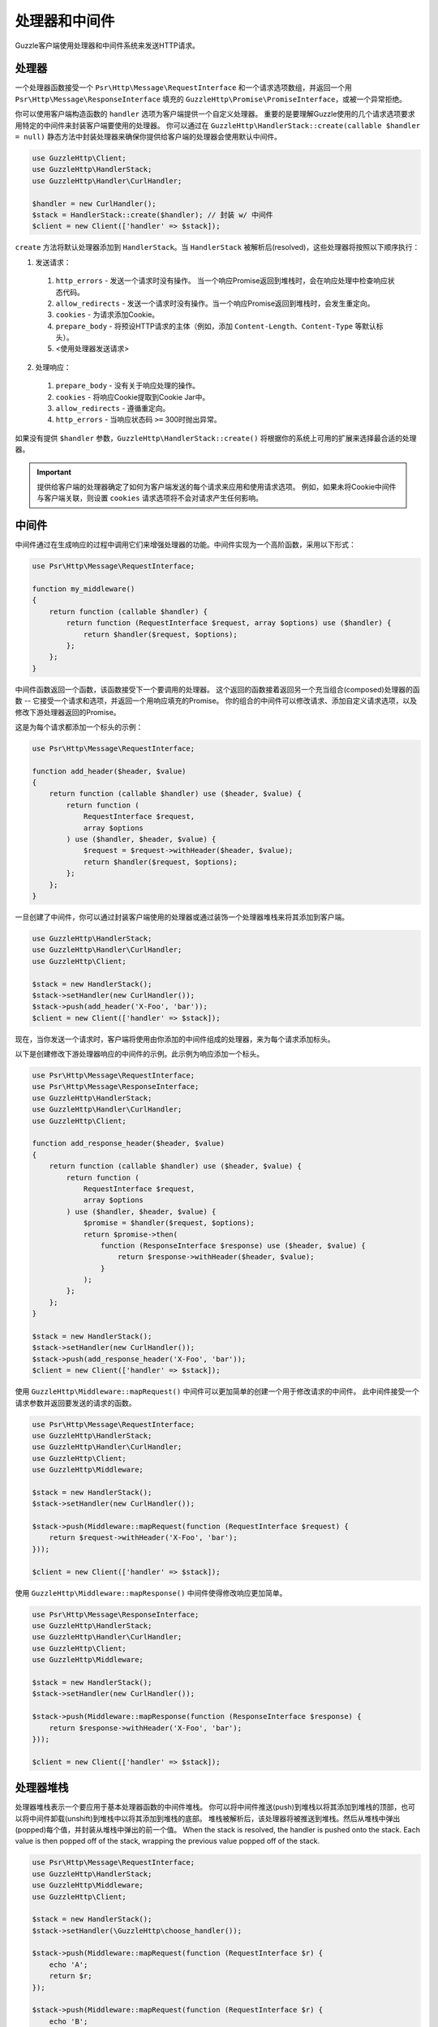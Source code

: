 =======================
处理器和中间件
=======================

Guzzle客户端使用处理器和中间件系统来发送HTTP请求。

处理器
========

一个处理器函数接受一个 ``Psr\Http\Message\RequestInterface``
和一个请求选项数组，并返回一个用 ``Psr\Http\Message\ResponseInterface`` 填充的
``GuzzleHttp\Promise\PromiseInterface``，或被一个异常拒绝。

你可以使用客户端构造函数的 ``handler`` 选项为客户端提供一个自定义处理器。
重要的是要理解Guzzle使用的几个请求选项要求用特定的中间件来封装客户端要使用的处理器。
你可以通过在 ``GuzzleHttp\HandlerStack::create(callable $handler = null)``
静态方法中封装处理器来确保你提供给客户端的处理器会使用默认中间件。

.. code-block:: php

    use GuzzleHttp\Client;
    use GuzzleHttp\HandlerStack;
    use GuzzleHttp\Handler\CurlHandler;

    $handler = new CurlHandler();
    $stack = HandlerStack::create($handler); // 封装 w/ 中间件
    $client = new Client(['handler' => $stack]);

``create`` 方法将默认处理器添加到 ``HandlerStack``。当 ``HandlerStack``
被解析后(resolved)，这些处理器将按照以下顺序执行：

1. 发送请求：

  1. ``http_errors`` - 发送一个请求时没有操作。
     当一个响应Promise返回到堆栈时，会在响应处理中检查响应状态代码。
  2. ``allow_redirects`` - 发送一个请求时没有操作。当一个响应Promise返回到堆栈时，会发生重定向。
  3. ``cookies`` - 为请求添加Cookie。
  4. ``prepare_body`` - 将预设HTTP请求的主体（例如，添加
     ``Content-Length``、``Content-Type`` 等默认标头）。
  5. <使用处理器发送请求>

2. 处理响应：

  1. ``prepare_body`` - 没有关于响应处理的操作。
  2. ``cookies`` - 将响应Cookie提取到Cookie Jar中。
  3. ``allow_redirects`` - 遵循重定向。
  4. ``http_errors`` - 当响应状态码 ``>=`` 300时抛出异常。

如果没有提供 ``$handler`` 参数，``GuzzleHttp\HandlerStack::create()``
将根据你的系统上可用的扩展来选择最合适的处理器。

.. important::

    提供给客户端的处理器确定了如何为客户端发送的每个请求来应用和使用请求选项。
    例如，如果未将Cookie中间件与客户端关联，则设置 ``cookies``
    请求选项将不会对请求产生任何影响。

中间件
==========

中间件通过在生成响应的过程中调用它们来增强处理器的功能。中间件实现为一个高阶函数，采用以下形式：

.. code-block:: php

    use Psr\Http\Message\RequestInterface;

    function my_middleware()
    {
        return function (callable $handler) {
            return function (RequestInterface $request, array $options) use ($handler) {
                return $handler($request, $options);
            };
        };
    }

中间件函数返回一个函数，该函数接受下一个要调用的处理器。
这个返回的函数接着返回另一个充当组合(composed)处理器的函数 --
它接受一个请求和选项，并返回一个用响应填充的Promise。
你的组合的中间件可以修改请求、添加自定义请求选项，以及修改下游处理器返回的Promise。

这是为每个请求都添加一个标头的示例：

.. code-block:: php

    use Psr\Http\Message\RequestInterface;

    function add_header($header, $value)
    {
        return function (callable $handler) use ($header, $value) {
            return function (
                RequestInterface $request,
                array $options
            ) use ($handler, $header, $value) {
                $request = $request->withHeader($header, $value);
                return $handler($request, $options);
            };
        };
    }

一旦创建了中间件，你可以通过封装客户端使用的处理器或通过装饰一个处理器堆栈来将其添加到客户端。

.. code-block:: php

    use GuzzleHttp\HandlerStack;
    use GuzzleHttp\Handler\CurlHandler;
    use GuzzleHttp\Client;

    $stack = new HandlerStack();
    $stack->setHandler(new CurlHandler());
    $stack->push(add_header('X-Foo', 'bar'));
    $client = new Client(['handler' => $stack]);

现在，当你发送一个请求时，客户端将使用由你添加的中间件组成的处理器，来为每个请求添加标头。

以下是创建修改下游处理器响应的中间件的示例。此示例为响应添加一个标头。

.. code-block:: php

    use Psr\Http\Message\RequestInterface;
    use Psr\Http\Message\ResponseInterface;
    use GuzzleHttp\HandlerStack;
    use GuzzleHttp\Handler\CurlHandler;
    use GuzzleHttp\Client;

    function add_response_header($header, $value)
    {
        return function (callable $handler) use ($header, $value) {
            return function (
                RequestInterface $request,
                array $options
            ) use ($handler, $header, $value) {
                $promise = $handler($request, $options);
                return $promise->then(
                    function (ResponseInterface $response) use ($header, $value) {
                        return $response->withHeader($header, $value);
                    }
                );
            };
        };
    }

    $stack = new HandlerStack();
    $stack->setHandler(new CurlHandler());
    $stack->push(add_response_header('X-Foo', 'bar'));
    $client = new Client(['handler' => $stack]);

使用 ``GuzzleHttp\Middleware::mapRequest()`` 中间件可以更加简单的创建一个用于修改请求的中间件。
此中间件接受一个请求参数并返回要发送的请求的函数。

.. code-block:: php

    use Psr\Http\Message\RequestInterface;
    use GuzzleHttp\HandlerStack;
    use GuzzleHttp\Handler\CurlHandler;
    use GuzzleHttp\Client;
    use GuzzleHttp\Middleware;

    $stack = new HandlerStack();
    $stack->setHandler(new CurlHandler());

    $stack->push(Middleware::mapRequest(function (RequestInterface $request) {
        return $request->withHeader('X-Foo', 'bar');
    }));

    $client = new Client(['handler' => $stack]);

使用 ``GuzzleHttp\Middleware::mapResponse()`` 中间件使得修改响应更加简单。

.. code-block:: php

    use Psr\Http\Message\ResponseInterface;
    use GuzzleHttp\HandlerStack;
    use GuzzleHttp\Handler\CurlHandler;
    use GuzzleHttp\Client;
    use GuzzleHttp\Middleware;

    $stack = new HandlerStack();
    $stack->setHandler(new CurlHandler());

    $stack->push(Middleware::mapResponse(function (ResponseInterface $response) {
        return $response->withHeader('X-Foo', 'bar');
    }));

    $client = new Client(['handler' => $stack]);

处理器堆栈
============

处理器堆栈表示一个要应用于基本处理器函数的中间件堆栈。
你可以将中间件推送(push)到堆栈以将其添加到堆栈的顶部，也可以将中间件卸载(unshift)到堆栈中以将其添加到堆栈的底部。
堆栈被解析后，该处理器将被推送到堆栈。然后从堆栈中弹出(popped)每个值，并封装从堆栈中弹出的前一个值。
When the stack is resolved, the handler is pushed onto the stack.
Each value is then popped off of the stack, wrapping the previous value popped off of the
stack.

.. code-block:: php

    use Psr\Http\Message\RequestInterface;
    use GuzzleHttp\HandlerStack;
    use GuzzleHttp\Middleware;
    use GuzzleHttp\Client;

    $stack = new HandlerStack();
    $stack->setHandler(\GuzzleHttp\choose_handler());

    $stack->push(Middleware::mapRequest(function (RequestInterface $r) {
        echo 'A';
        return $r;
    });

    $stack->push(Middleware::mapRequest(function (RequestInterface $r) {
        echo 'B';
        return $r;
    });

    $stack->push(Middleware::mapRequest(function (RequestInterface $r) {
        echo 'C';
        return $r;
    });

    $client->request('GET', 'http://httpbin.org/');
    // echoes 'ABC';

    $stack->unshift(Middleware::mapRequest(function (RequestInterface $r) {
        echo '0';
        return $r;
    });

    $client = new Client(['handler' => $stack]);
    $client->request('GET', 'http://httpbin.org/');
    // echoes '0ABC';

你可以为中间件提供一个名称，以允许你在其他命名的中间件前面、后面添加中间件，或者按名称来移除中间件。

.. code-block:: php

    use Psr\Http\Message\RequestInterface;
    use GuzzleHttp\Middleware;

    // 使用名称来添加一个中间件
    $stack->push(Middleware::mapRequest(function (RequestInterface $r) {
        return $r->withHeader('X-Foo', 'Bar');
    }, 'add_foo');

    // 在命名的中间件之前添加中间件(unshift before).
    $stack->before('add_foo', Middleware::mapRequest(function (RequestInterface $r) {
        return $r->withHeader('X-Baz', 'Qux');
    }, 'add_baz');

    // 在命名的中间件之后添加一个中间件 (pushed after)
    $stack->after('add_baz', Middleware::mapRequest(function (RequestInterface $r) {
        return $r->withHeader('X-Lorem', 'Ipsum');
    });

    // 按名称移除中间件
    $stack->remove('add_foo');


创建处理器
==================

如前所述，一个处理器是一个函数，它接受一个 ``Psr\Http\Message\RequestInterface``
和一个请求选项数组，并返回一个用 ``Psr\Http\Message\ResponseInterface`` 填充的
``GuzzleHttp\Promise\PromiseInterface``，或被一个异常拒绝。

一个处理器负责应用以下 :doc:`request-options`。这些请求选项是称为“传输选项”的请求选项的子集。

- :ref:`cert-option`
- :ref:`connect_timeout-option`
- :ref:`debug-option`
- :ref:`delay-option`
- :ref:`decode_content-option`
- :ref:`expect-option`
- :ref:`proxy-option`
- :ref:`sink-option`
- :ref:`timeout-option`
- :ref:`ssl_key-option`
- :ref:`stream-option`
- :ref:`verify-option`
